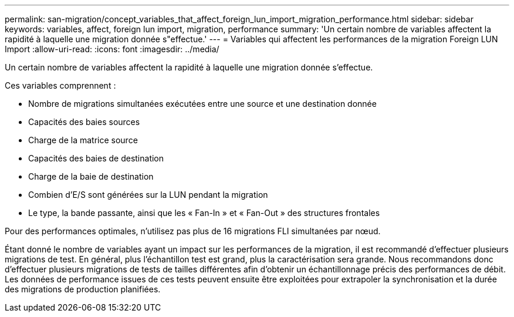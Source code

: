 ---
permalink: san-migration/concept_variables_that_affect_foreign_lun_import_migration_performance.html 
sidebar: sidebar 
keywords: variables, affect, foreign lun import, migration, performance 
summary: 'Un certain nombre de variables affectent la rapidité à laquelle une migration donnée s"effectue.' 
---
= Variables qui affectent les performances de la migration Foreign LUN Import
:allow-uri-read: 
:icons: font
:imagesdir: ../media/


[role="lead"]
Un certain nombre de variables affectent la rapidité à laquelle une migration donnée s'effectue.

Ces variables comprennent :

* Nombre de migrations simultanées exécutées entre une source et une destination donnée
* Capacités des baies sources
* Charge de la matrice source
* Capacités des baies de destination
* Charge de la baie de destination
* Combien d'E/S sont générées sur la LUN pendant la migration
* Le type, la bande passante, ainsi que les « Fan-In » et « Fan-Out » des structures frontales


Pour des performances optimales, n'utilisez pas plus de 16 migrations FLI simultanées par nœud.

Étant donné le nombre de variables ayant un impact sur les performances de la migration, il est recommandé d'effectuer plusieurs migrations de test. En général, plus l'échantillon test est grand, plus la caractérisation sera grande. Nous recommandons donc d'effectuer plusieurs migrations de tests de tailles différentes afin d'obtenir un échantillonnage précis des performances de débit. Les données de performance issues de ces tests peuvent ensuite être exploitées pour extrapoler la synchronisation et la durée des migrations de production planifiées.
